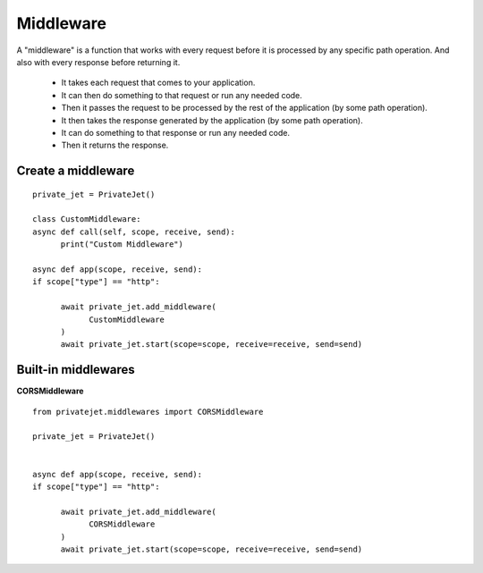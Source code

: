 Middleware
======================================
A "middleware" is a function that works with every request before it is processed by any specific path operation. And also with every response before returning it.

    * It takes each request that comes to your application.
    * It can then do something to that request or run any needed code.
    * Then it passes the request to be processed by the rest of the application (by some path operation).
    * It then takes the response generated by the application (by some path operation).
    * It can do something to that response or run any needed code.
    * Then it returns the response.

Create a middleware
--------------------------------------
::

      private_jet = PrivateJet()

      class CustomMiddleware:
      async def call(self, scope, receive, send):
            print("Custom Middleware")
            
      async def app(scope, receive, send):
      if scope["type"] == "http":

            await private_jet.add_middleware(
                  CustomMiddleware
            )
            await private_jet.start(scope=scope, receive=receive, send=send)
            

Built-in middlewares
--------------------------------------
**CORSMiddleware**

::

      from privatejet.middlewares import CORSMiddleware

      private_jet = PrivateJet()


      async def app(scope, receive, send):
      if scope["type"] == "http":

            await private_jet.add_middleware(
                  CORSMiddleware
            )
            await private_jet.start(scope=scope, receive=receive, send=send)

